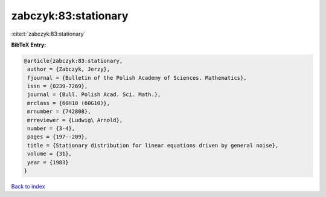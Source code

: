 zabczyk:83:stationary
=====================

:cite:t:`zabczyk:83:stationary`

**BibTeX Entry:**

.. code-block:: bibtex

   @article{zabczyk:83:stationary,
    author = {Zabczyk, Jerzy},
    fjournal = {Bulletin of the Polish Academy of Sciences. Mathematics},
    issn = {0239-7269},
    journal = {Bull. Polish Acad. Sci. Math.},
    mrclass = {60H10 (60G10)},
    mrnumber = {742808},
    mrreviewer = {Ludwig\ Arnold},
    number = {3-4},
    pages = {197--209},
    title = {Stationary distribution for linear equations driven by general noise},
    volume = {31},
    year = {1983}
   }

`Back to index <../By-Cite-Keys.html>`_
